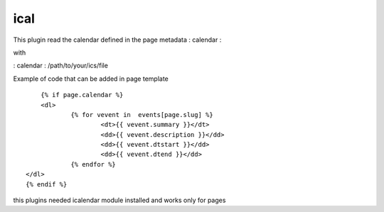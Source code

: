 ical
--------

This plugin read the calendar defined in the page metadata : calendar :

with

: calendar : /path/to/your/ics/file

Example of code that can be added in page template ::


	{% if page.calendar %}
	<dl>
		{% for vevent in  events[page.slug] %}
			<dt>{{ vevent.summary }}</dt>
			<dd>{{ vevent.description }}</dd>
			<dd>{{ vevent.dtstart }}</dd>
			<dd>{{ vevent.dtend }}</dd>
		{% endfor %}
    </dl>
    {% endif %}
    
this plugins needed icalendar module installed and works only for pages


